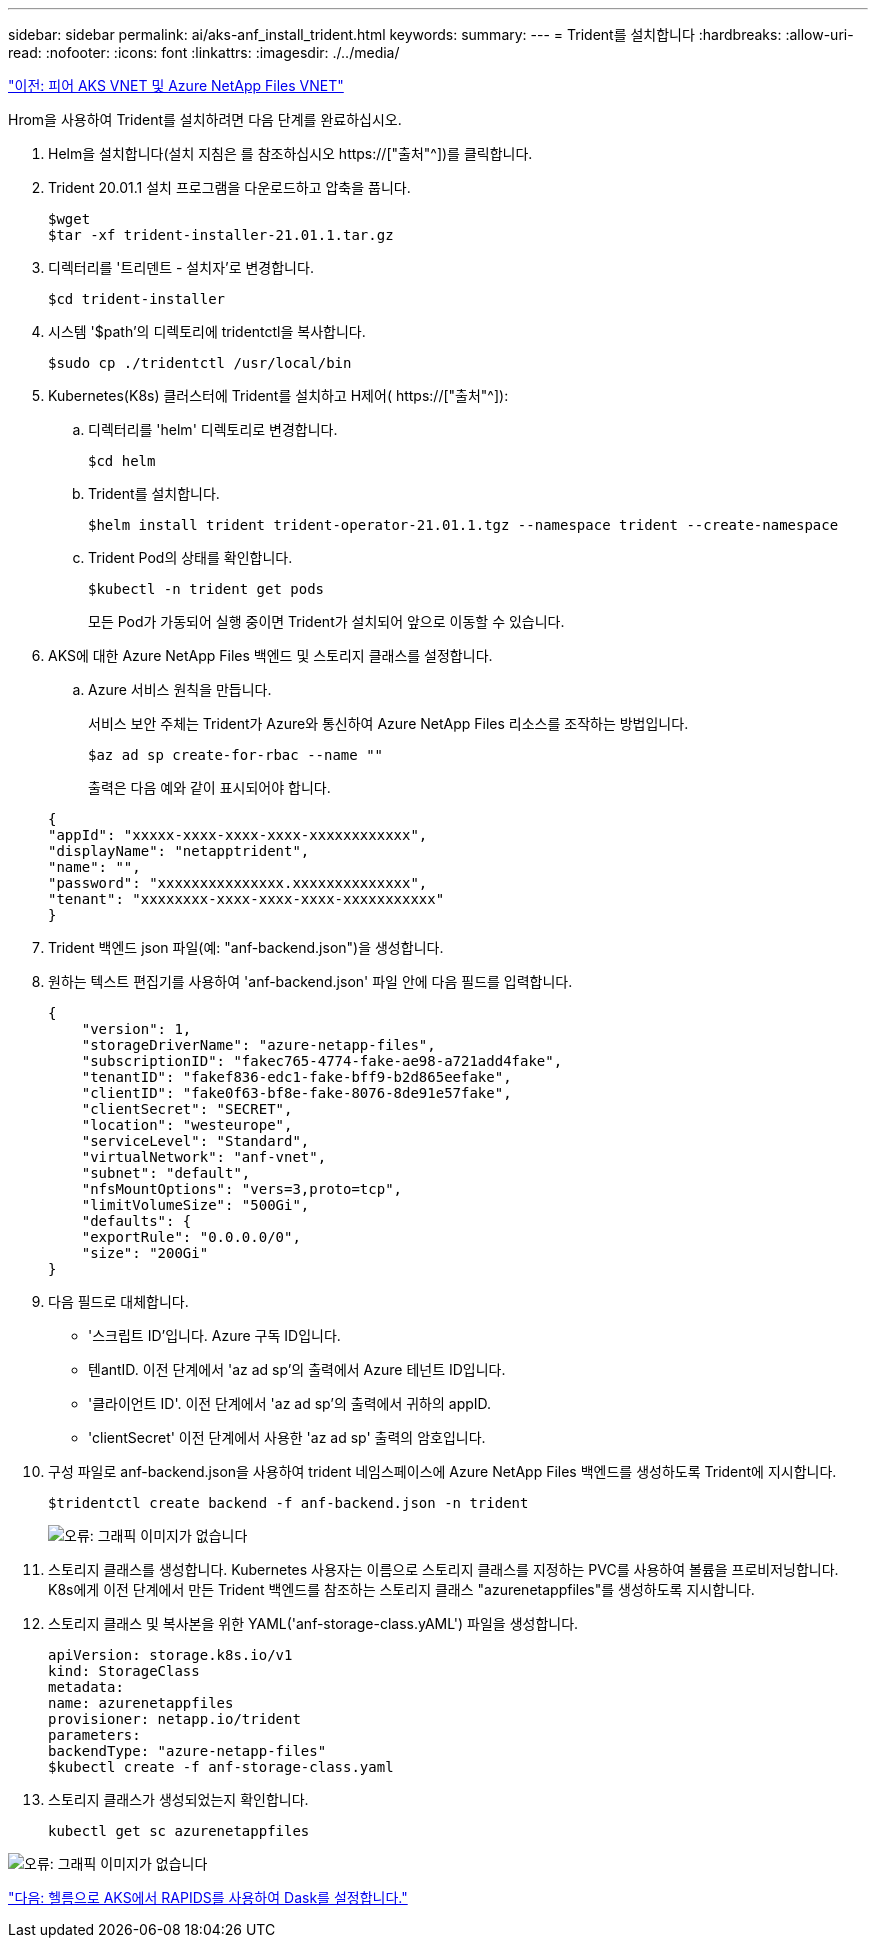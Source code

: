 ---
sidebar: sidebar 
permalink: ai/aks-anf_install_trident.html 
keywords:  
summary:  
---
= Trident를 설치합니다
:hardbreaks:
:allow-uri-read: 
:nofooter: 
:icons: font
:linkattrs: 
:imagesdir: ./../media/


link:aks-anf_peer_aks_vnet_and_azure_netapp_files_vnet.html["이전: 피어 AKS VNET 및 Azure NetApp Files VNET"]

[role="lead"]
Hrom을 사용하여 Trident를 설치하려면 다음 단계를 완료하십시오.

. Helm을 설치합니다(설치 지침은 를 참조하십시오 https://["출처"^])를 클릭합니다.
. Trident 20.01.1 설치 프로그램을 다운로드하고 압축을 풉니다.
+
....
$wget
$tar -xf trident-installer-21.01.1.tar.gz
....
. 디렉터리를 '트리덴트 - 설치자'로 변경합니다.
+
....
$cd trident-installer
....
. 시스템 '$path'의 디렉토리에 tridentctl을 복사합니다.
+
....
$sudo cp ./tridentctl /usr/local/bin
....
. Kubernetes(K8s) 클러스터에 Trident를 설치하고 H제어( https://["출처"^]):
+
.. 디렉터리를 'helm' 디렉토리로 변경합니다.
+
....
$cd helm
....
.. Trident를 설치합니다.
+
....
$helm install trident trident-operator-21.01.1.tgz --namespace trident --create-namespace
....
.. Trident Pod의 상태를 확인합니다.
+
....
$kubectl -n trident get pods
....
+
모든 Pod가 가동되어 실행 중이면 Trident가 설치되어 앞으로 이동할 수 있습니다.



. AKS에 대한 Azure NetApp Files 백엔드 및 스토리지 클래스를 설정합니다.
+
.. Azure 서비스 원칙을 만듭니다.
+
서비스 보안 주체는 Trident가 Azure와 통신하여 Azure NetApp Files 리소스를 조작하는 방법입니다.

+
....
$az ad sp create-for-rbac --name ""
....
+
출력은 다음 예와 같이 표시되어야 합니다.

+
....
{
"appId": "xxxxx-xxxx-xxxx-xxxx-xxxxxxxxxxxx", 
"displayName": "netapptrident", 
"name": "", 
"password": "xxxxxxxxxxxxxxx.xxxxxxxxxxxxxx", 
"tenant": "xxxxxxxx-xxxx-xxxx-xxxx-xxxxxxxxxxx"
} 
....


. Trident 백엔드 json 파일(예: "anf-backend.json")을 생성합니다.
. 원하는 텍스트 편집기를 사용하여 'anf-backend.json' 파일 안에 다음 필드를 입력합니다.
+
....
{
    "version": 1,
    "storageDriverName": "azure-netapp-files",
    "subscriptionID": "fakec765-4774-fake-ae98-a721add4fake",
    "tenantID": "fakef836-edc1-fake-bff9-b2d865eefake",
    "clientID": "fake0f63-bf8e-fake-8076-8de91e57fake",
    "clientSecret": "SECRET",
    "location": "westeurope",
    "serviceLevel": "Standard",
    "virtualNetwork": "anf-vnet",
    "subnet": "default",
    "nfsMountOptions": "vers=3,proto=tcp",
    "limitVolumeSize": "500Gi",
    "defaults": {
    "exportRule": "0.0.0.0/0",
    "size": "200Gi"
}
....
. 다음 필드로 대체합니다.
+
** '스크립트 ID'입니다. Azure 구독 ID입니다.
** 텐antID. 이전 단계에서 'az ad sp'의 출력에서 Azure 테넌트 ID입니다.
** '클라이언트 ID'. 이전 단계에서 'az ad sp'의 출력에서 귀하의 appID.
** 'clientSecret' 이전 단계에서 사용한 'az ad sp' 출력의 암호입니다.


. 구성 파일로 anf-backend.json을 사용하여 trident 네임스페이스에 Azure NetApp Files 백엔드를 생성하도록 Trident에 지시합니다.
+
....
$tridentctl create backend -f anf-backend.json -n trident
....
+
image:aks-anf_image8.png["오류: 그래픽 이미지가 없습니다"]

. 스토리지 클래스를 생성합니다. Kubernetes 사용자는 이름으로 스토리지 클래스를 지정하는 PVC를 사용하여 볼륨을 프로비저닝합니다. K8s에게 이전 단계에서 만든 Trident 백엔드를 참조하는 스토리지 클래스 "azurenetappfiles"를 생성하도록 지시합니다.
. 스토리지 클래스 및 복사본을 위한 YAML('anf-storage-class.yAML') 파일을 생성합니다.
+
....
apiVersion: storage.k8s.io/v1
kind: StorageClass
metadata:
name: azurenetappfiles
provisioner: netapp.io/trident
parameters:
backendType: "azure-netapp-files"
$kubectl create -f anf-storage-class.yaml
....
. 스토리지 클래스가 생성되었는지 확인합니다.
+
....
kubectl get sc azurenetappfiles
....


image:aks-anf_image9.png["오류: 그래픽 이미지가 없습니다"]

link:aks-anf_set_up_dask_with_rapids_deployment_on_aks_using_helm.html["다음: 헬름으로 AKS에서 RAPIDS를 사용하여 Dask를 설정합니다."]
